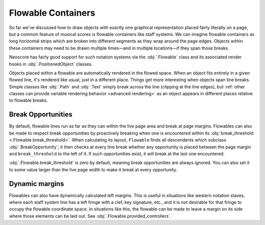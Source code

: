 Flowable Containers
===================

So far we've discussed how to draw objects with exactly one graphical representation placed fairly literally on a page, but a common feature of musical scores is flowable containers like staff systems. We can imagine flowable containers as long horizontal strips which are broken into different segments as they wrap around the page edges. Objects within these containers may need to be drawn multiple times—and in multiple locations—if they span those breaks.

Neoscore has fairly good support for such notation systems via the :obj:`.Flowable` class and its associated render hooks in :obj:`.PositionedObject` classes.

.. rendered-example::

    flow = Flowable(ORIGIN, None, Mm(500), Mm(15))
    Text(ORIGIN, flow, "text on first line")
    Text((Mm(200), ZERO), flow, "text on second line")
    Text((Mm(300), ZERO), flow, "text spanning line break")

Objects placed within a flowable are automatically rendered in the flowed space. When an object fits entirely in a given flowed line, it's rendered like usual, just in a different place. Things get more interesting when objects span line breaks. Simple classes like :obj:`.Path` and :obj:`.Text` simply break across the line (clipping at the line edges), but :ref:`other classes can provide variable rendering behavior <advanced rendering>` as an object appears in different places relative to flowable breaks.

Break Opportunities
-------------------

By default, flowable lines run as far as they can within the live page area and break at page margins. Flowables can also be made to respect break opportunities by proactively breaking when one is encountered within its :obj:`break_threshold <.Flowable.break_threshold>`. When calculating its layout, ``Flowable`` finds all descendents which subclass :obj:`.BreakOpportunity`; it then checks at every line break whether any opportunity is placed between the page margin and ``break_threshold`` to the left of it. If such opportunities exist, it will break at the last one encountered.

.. rendered-example::

   from neoscore.core.break_opportunity import BreakOpportunity

   class BreakHintText(Text, BreakOpportunity):
       pass

   flow = Flowable(ORIGIN, None, Mm(500), Mm(15), break_threshold=Mm(50))
   paper = neoscore.document.pages[0].paper
   # Outline the flowable for visualization
   Path.rect(ORIGIN, flow, Mm(500), Mm(15), brush=Brush.no_brush())
   # And draw a line over the break threshold
   Path.straight_line((paper.live_width - Mm(50), ZERO), None, (ZERO, Mm(75)),
       pen=Pen("#ff0000", pattern=PenPattern.DASH))
   BreakHintText((Mm(100), Mm(8)), flow, "opp 1")
   BreakHintText((Mm(200), Mm(8)), flow, "opp 2")
   BreakHintText((Mm(300), Mm(8)), flow, "opp 3")
   BreakHintText((Mm(430), Mm(6)), flow, "opp 4")
   BreakHintText((Mm(440), Mm(12)), flow, "opp 5")

:obj:`.Flowable.break_threshold` is zero by default, meaning break opportunities are always ignored. You can also set it to some value larger than the live page width to make it break at every opportunity.

Dynamic margins
---------------

Flowables can also have dynamically calculated left margins. This is useful in situations like western notation staves, where each staff system line has a left fringe with a clef, key signature, etc., and it is not desirable for that fringe to occupy the flowable coordinate space. In situations like this, the flowable can be made to leave a margin on its side where those elements can be laid out. See :obj:`.Flowable.provided_controllers`.
